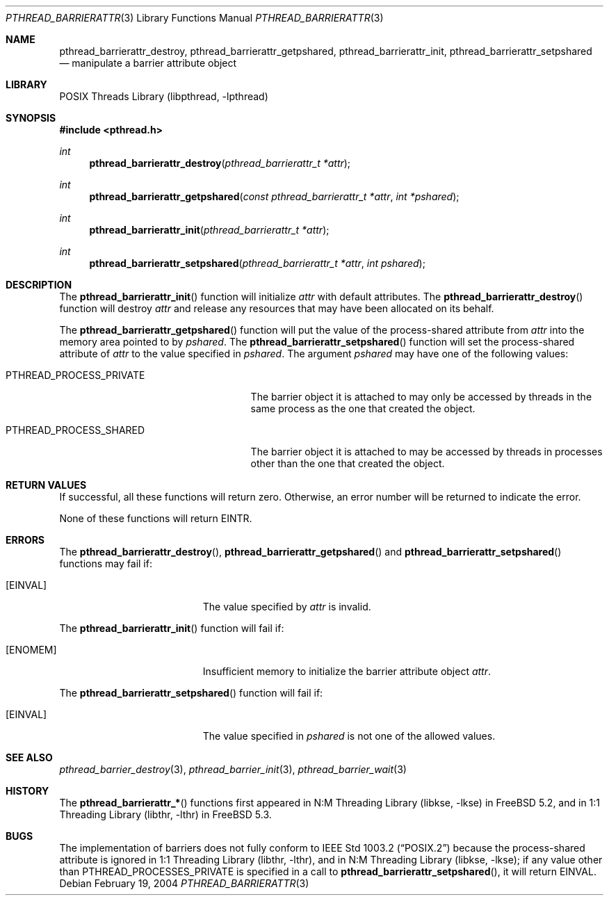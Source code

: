 .\" Copyright (c) 2004 Michael Telahun Makonnen
.\" All rights reserved.
.\"
.\" Redistribution and use in source and binary forms, with or without
.\" modification, are permitted provided that the following conditions
.\" are met:
.\" 1. Redistributions of source code must retain the above copyright
.\"    notice, this list of conditions and the following disclaimer.
.\" 2. Redistributions in binary form must reproduce the above copyright
.\"    notice, this list of conditions and the following disclaimer in the
.\"    documentation and/or other materials provided with the distribution.
.\"
.\" THIS SOFTWARE IS PROVIDED BY THE AUTHOR AND CONTRIBUTORS ``AS IS'' AND
.\" ANY EXPRESS OR IMPLIED WARRANTIES, INCLUDING, BUT NOT LIMITED TO, THE
.\" IMPLIED WARRANTIES OF MERCHANTABILITY AND FITNESS FOR A PARTICULAR PURPOSE
.\" ARE DISCLAIMED.  IN NO EVENT SHALL THE AUTHOR OR CONTRIBUTORS BE LIABLE
.\" FOR ANY DIRECT, INDIRECT, INCIDENTAL, SPECIAL, EXEMPLARY, OR CONSEQUENTIAL
.\" DAMAGES (INCLUDING, BUT NOT LIMITED TO, PROCUREMENT OF SUBSTITUTE GOODS
.\" OR SERVICES; LOSS OF USE, DATA, OR PROFITS; OR BUSINESS INTERRUPTION)
.\" HOWEVER CAUSED AND ON ANY THEORY OF LIABILITY, WHETHER IN CONTRACT, STRICT
.\" LIABILITY, OR TORT (INCLUDING NEGLIGENCE OR OTHERWISE) ARISING IN ANY WAY
.\" OUT OF THE USE OF THIS SOFTWARE, EVEN IF ADVISED OF THE POSSIBILITY OF
.\" SUCH DAMAGE.
.\"
.\" $FreeBSD: src/share/man/man3/pthread_barrierattr.3,v 1.3.2.1.8.1 2012/03/03 06:15:13 kensmith Exp $
.\"
.Dd February 19, 2004
.Dt PTHREAD_BARRIERATTR 3
.Os
.Sh NAME
.Nm pthread_barrierattr_destroy , pthread_barrierattr_getpshared ,
.Nm pthread_barrierattr_init , pthread_barrierattr_setpshared
.Nd "manipulate a barrier attribute object"
.Sh LIBRARY
.Lb libpthread
.Sh SYNOPSIS
.In pthread.h
.Ft int
.Fn pthread_barrierattr_destroy "pthread_barrierattr_t *attr"
.Ft int
.Fn pthread_barrierattr_getpshared "const pthread_barrierattr_t *attr" "int *pshared"
.Ft int
.Fn pthread_barrierattr_init "pthread_barrierattr_t *attr"
.Ft int
.Fn pthread_barrierattr_setpshared "pthread_barrierattr_t *attr" "int pshared"
.Sh DESCRIPTION
The
.Fn pthread_barrierattr_init
function will initialize
.Fa attr
with default attributes.
The
.Fn pthread_barrierattr_destroy
function will destroy
.Fa attr
and release any resources that may have been allocated on its behalf.
.Pp
The
.Fn pthread_barrierattr_getpshared
function will put the value of the process-shared attribute from
.Fa attr
into the memory area pointed to by
.Fa pshared .
The
.Fn pthread_barrierattr_setpshared
function will set the process-shared attribute of
.Fa attr
to the value specified in
.Fa pshared .
The argument
.Fa pshared
may have one of the following values:
.Bl -tag -width ".Dv PTHREAD_PROCESS_PRIVATE"
.It Dv PTHREAD_PROCESS_PRIVATE
The barrier object it is attached to may only be accessed by
threads in the same process as the one that created the object.
.It Dv PTHREAD_PROCESS_SHARED
The barrier object it is attached to may be accessed by
threads in processes other than the one that created the object.
.El
.Sh RETURN VALUES
If successful, all these functions will return zero.
Otherwise, an error number will be returned to indicate the error.
.Pp
None of these functions will return
.Er EINTR .
.Sh ERRORS
The
.Fn pthread_barrierattr_destroy ,
.Fn pthread_barrierattr_getpshared
and
.Fn pthread_barrierattr_setpshared
functions may fail if:
.Bl -tag -width Er
.It Bq Er EINVAL
The value specified by
.Fa attr
is invalid.
.El
.Pp
The
.Fn pthread_barrierattr_init
function will fail if:
.Bl -tag -width Er
.It Bq Er ENOMEM
Insufficient memory to initialize the barrier attribute object
.Fa attr .
.El
.Pp
The
.Fn pthread_barrierattr_setpshared
function will fail if:
.Bl -tag -width Er
.It Bq Er EINVAL
The value specified in
.Fa pshared
is not one of the allowed values.
.El
.Sh SEE ALSO
.Xr pthread_barrier_destroy 3 ,
.Xr pthread_barrier_init 3 ,
.Xr pthread_barrier_wait 3
.Sh HISTORY
The
.Fn pthread_barrierattr_*
functions first appeared in
.Lb libkse
in
.Fx 5.2 ,
and in
.Lb libthr
in
.Fx 5.3 .
.Sh BUGS
The implementation of
barriers
does not fully conform to
.St -p1003.2
because the process-shared attribute is ignored in
.Lb libthr ,
and in
.Lb libkse ;
if any value other than
.Dv PTHREAD_PROCESSES_PRIVATE
is specified in a call to
.Fn pthread_barrierattr_setpshared ,
it will return
.Er EINVAL .
